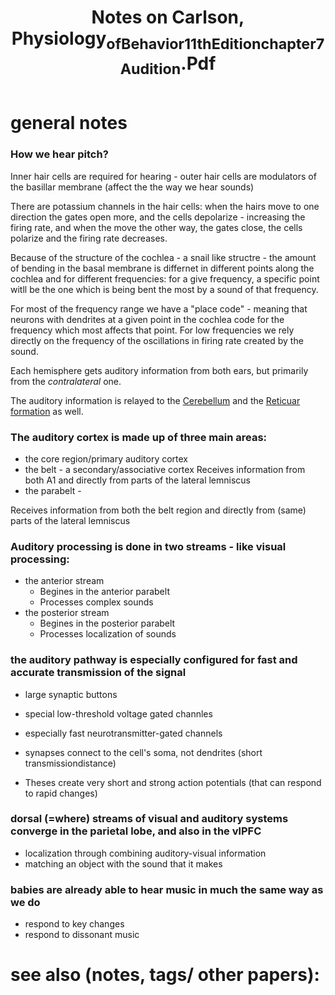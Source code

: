 :PROPERTIES:
:ID:       20221006T123248.498351
:ROAM_REFS: @carlsonPhysiologyBehavior11th
:END:
#+title: Notes on Carlson, Physiology_of_Behavior_11th_Edition_chapter_7_Audition.Pdf

* general notes
*** How we hear pitch?
Inner hair cells are required for hearing - outer hair cells are modulators of the basillar membrane (affect the the way we hear sounds)

There are potassium channels in the hair cells: when the hairs move to one direction the gates open more, and the cells depolarize - increasing the firing rate, and when the move the other way, the gates close, the cells polarize and the firing rate decreases.

Because of the structure of the cochlea - a snail like structre - the amount of bending in the basal membrane is differnet in different points along the cochlea and for different frequencies: for a give frequency, a specific point witll be the one which is being bent the most by a sound of that frequency.

For most of the frequency range we have a "place code" - meaning that neurons with dendrites at a given point in the cochlea code for the frequency which most affects that point.
For low frequencies we rely directly on the frequency of the oscillations in firing rate created by the sound.

Each hemisphere gets auditory information from both ears, but primarily from the /contralateral/ one.

The auditory information is relayed to the [[id:20220929T101221.395488][Cerebellum]] and the [[id:20221006T143624.358385][Reticuar formation]] as well.

*** The auditory cortex is made up of three main areas:
[[file:g:/My Drive/notes/slip-box/literature-notes/carlsonPhysiologyBehavior11th.org_20221006_145127_JR864O.png]]
- the core region/primary auditory cortex
- the belt - a secondary/associative cortex
  Receives information from both A1 and directly from parts of the lateral lemniscus
- the parabelt -
Receives information from both the belt region and directly from (same) parts of the lateral lemniscus



*** Auditory processing is done in two streams - like visual processing:
- the anterior stream
    + Begines in the anterior parabelt
    + Processes complex sounds

- the posterior stream
    + Begines in the posterior parabelt
    + Processes localization of sounds

*** the auditory pathway is especially configured for fast and accurate transmission of the signal
- large synaptic buttons
- special low-threshold  voltage gated channles
- especially fast neurotransmitter-gated channels
-  synapses connect to the cell's soma, not dendrites (short transmissiondistance)

- Theses create very short and strong action potentials (that can respond to rapid changes)

*** dorsal (=where) streams of visual and auditory systems converge in the parietal lobe, and also in the vlPFC
- localization through combining auditory-visual information
- matching an object with the sound that it makes

*** babies are already able to hear music in much the same way as we do
- respond to key changes
- respond to dissonant music


* see also (notes, tags/ other papers):


#+print_bibliography:
